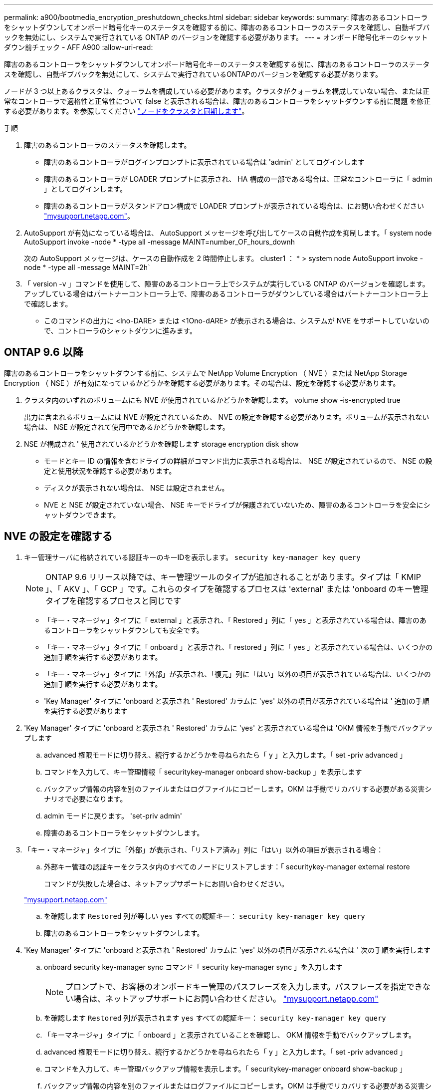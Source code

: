 ---
permalink: a900/bootmedia_encryption_preshutdown_checks.html 
sidebar: sidebar 
keywords:  
summary: 障害のあるコントローラをシャットダウンしてオンボード暗号化キーのステータスを確認する前に、障害のあるコントローラのステータスを確認し、自動ギブバックを無効にし、システムで実行されている ONTAP のバージョンを確認する必要があります。 
---
= オンボード暗号化キーのシャットダウン前チェック - AFF A900
:allow-uri-read: 


[role="lead"]
障害のあるコントローラをシャットダウンしてオンボード暗号化キーのステータスを確認する前に、障害のあるコントローラのステータスを確認し、自動ギブバックを無効にして、システムで実行されているONTAPのバージョンを確認する必要があります。

ノードが 3 つ以上あるクラスタは、クォーラムを構成している必要があります。クラスタがクォーラムを構成していない場合、または正常なコントローラで適格性と正常性について false と表示される場合は、障害のあるコントローラをシャットダウンする前に問題 を修正する必要があります。を参照してください link:https://docs.netapp.com/us-en/ontap/system-admin/synchronize-node-cluster-task.html?q=Quorum["ノードをクラスタと同期します"^]。

.手順
. 障害のあるコントローラのステータスを確認します。
+
** 障害のあるコントローラがログインプロンプトに表示されている場合は 'admin' としてログインします
** 障害のあるコントローラが LOADER プロンプトに表示され、 HA 構成の一部である場合は、正常なコントローラに「 admin 」としてログインします。
** 障害のあるコントローラがスタンドアロン構成で LOADER プロンプトが表示されている場合は、にお問い合わせください link:http://mysupport.netapp.com/["mysupport.netapp.com"^]。


. AutoSupport が有効になっている場合は、 AutoSupport メッセージを呼び出してケースの自動作成を抑制します。「 system node AutoSupport invoke -node * -type all -message MAINT=number_OF_hours_downh
+
次の AutoSupport メッセージは、ケースの自動作成を 2 時間停止します。 cluster1 ： * > system node AutoSupport invoke -node * -type all -message MAINT=2h`

. 「 version -v 」コマンドを使用して、障害のあるコントローラ上でシステムが実行している ONTAP のバージョンを確認します。アップしている場合はパートナーコントローラ上で、障害のあるコントローラがダウンしている場合はパートナーコントローラ上で確認します。
+
** このコマンドの出力に <lno-DARE> または <1Ono-dARE> が表示される場合は、システムが NVE をサポートしていないので、コントローラのシャットダウンに進みます。






== ONTAP 9.6 以降

障害のあるコントローラをシャットダウンする前に、システムで NetApp Volume Encryption （ NVE ）または NetApp Storage Encryption （ NSE ）が有効になっているかどうかを確認する必要があります。その場合は、設定を確認する必要があります。

. クラスタ内のいずれのボリュームにも NVE が使用されているかどうかを確認します。 volume show -is-encrypted true
+
出力に含まれるボリュームには NVE が設定されているため、 NVE の設定を確認する必要があります。ボリュームが表示されない場合は、 NSE が設定されて使用中であるかどうかを確認します。

. NSE が構成され ' 使用されているかどうかを確認します storage encryption disk show
+
** モードとキー ID の情報を含むドライブの詳細がコマンド出力に表示される場合は、 NSE が設定されているので、 NSE の設定と使用状況を確認する必要があります。
** ディスクが表示されない場合は、 NSE は設定されません。
** NVE と NSE が設定されていない場合、 NSE キーでドライブが保護されていないため、障害のあるコントローラを安全にシャットダウンできます。






== NVE の設定を確認する

. キー管理サーバに格納されている認証キーのキーIDを表示します。 `security key-manager key query`
+

NOTE: ONTAP 9.6 リリース以降では、キー管理ツールのタイプが追加されることがあります。タイプは「 KMIP 」、「 AKV 」、「 GCP 」です。これらのタイプを確認するプロセスは 'external' または 'onboard のキー管理タイプを確認するプロセスと同じです

+
** 「キー・マネージャ」タイプに「 external 」と表示され、「 Restored 」列に「 yes 」と表示されている場合は、障害のあるコントローラをシャットダウンしても安全です。
** 「キー・マネージャ」タイプに「 onboard 」と表示され、「 restored 」列に「 yes 」と表示されている場合は、いくつかの追加手順を実行する必要があります。
** 「キー・マネージャ」タイプに「外部」が表示され、「復元」列に「はい」以外の項目が表示されている場合は、いくつかの追加手順を実行する必要があります。
** 'Key Manager' タイプに 'onboard と表示され ' Restored' カラムに 'yes' 以外の項目が表示されている場合は ' 追加の手順を実行する必要があります


. 'Key Manager' タイプに 'onboard と表示され ' Restored' カラムに 'yes' と表示されている場合は 'OKM 情報を手動でバックアップします
+
.. advanced 権限モードに切り替え、続行するかどうかを尋ねられたら「 y 」と入力します。「 set -priv advanced 」
.. コマンドを入力して、キー管理情報「 securitykey-manager onboard show-backup 」を表示します
.. バックアップ情報の内容を別のファイルまたはログファイルにコピーします。OKM は手動でリカバリする必要がある災害シナリオで必要になります。
.. admin モードに戻ります。 'set-priv admin'
.. 障害のあるコントローラをシャットダウンします。


. 「キー・マネージャ」タイプに「外部」が表示され、「リストア済み」列に「はい」以外の項目が表示される場合：
+
.. 外部キー管理の認証キーをクラスタ内のすべてのノードにリストアします：「 securitykey-manager external restore
+
コマンドが失敗した場合は、ネットアップサポートにお問い合わせください。

+
http://mysupport.netapp.com/["mysupport.netapp.com"^]

.. を確認します `Restored` 列が等しい `yes` すべての認証キー： `security key-manager key query`
.. 障害のあるコントローラをシャットダウンします。


. 'Key Manager' タイプに 'onboard と表示され ' Restored' カラムに 'yes' 以外の項目が表示される場合は ' 次の手順を実行します
+
.. onboard security key-manager sync コマンド「 security key-manager sync 」を入力します
+

NOTE: プロンプトで、お客様のオンボードキー管理のパスフレーズを入力します。パスフレーズを指定できない場合は、ネットアップサポートにお問い合わせください。 http://mysupport.netapp.com/["mysupport.netapp.com"^]

.. を確認します `Restored` 列が表示されます `yes` すべての認証キー： `security key-manager key query`
.. 「キーマネージャ」タイプに「 onboard 」と表示されていることを確認し、 OKM 情報を手動でバックアップします。
.. advanced 権限モードに切り替え、続行するかどうかを尋ねられたら「 y 」と入力します。「 set -priv advanced 」
.. コマンドを入力して、キー管理バックアップ情報を表示します。「 securitykey-manager onboard show-backup 」
.. バックアップ情報の内容を別のファイルまたはログファイルにコピーします。OKM は手動でリカバリする必要がある災害シナリオで必要になります。
.. admin モードに戻ります。 'set-priv admin'
.. コントローラは安全にシャットダウンできます。






== NSE の設定を確認

. キー管理サーバに格納されている認証キーのキーIDを表示します。 `security key-manager key query -key-type NSE-AK`
+

NOTE: ONTAP 9.6 リリース以降では、キー管理ツールのタイプが追加されることがあります。タイプは「 KMIP 」、「 AKV 」、「 GCP 」です。これらのタイプを確認するプロセスは 'external' または 'onboard のキー管理タイプを確認するプロセスと同じです

+
** 「キー・マネージャ」タイプに「 external 」と表示され、「 Restored 」列に「 yes 」と表示されている場合は、障害のあるコントローラをシャットダウンしても安全です。
** 「キー・マネージャ」タイプに「 onboard 」と表示され、「 restored 」列に「 yes 」と表示されている場合は、いくつかの追加手順を実行する必要があります。
** 「キー・マネージャ」タイプに「外部」が表示され、「復元」列に「はい」以外の項目が表示されている場合は、いくつかの追加手順を実行する必要があります。
** 「キー・マネージャ」タイプに「外部」が表示され、「復元」列に「はい」以外の項目が表示されている場合は、いくつかの追加手順を実行する必要があります。


. 'Key Manager' タイプに 'onboard と表示され ' Restored' カラムに 'yes' と表示されている場合は 'OKM 情報を手動でバックアップします
+
.. advanced 権限モードに切り替え、続行するかどうかを尋ねられたら「 y 」と入力します。「 set -priv advanced 」
.. コマンドを入力して、キー管理情報「 securitykey-manager onboard show-backup 」を表示します
.. バックアップ情報の内容を別のファイルまたはログファイルにコピーします。OKM は手動でリカバリする必要がある災害シナリオで必要になります。
.. admin モードに戻ります。 'set-priv admin'
.. コントローラは安全にシャットダウンできます。


. 「キー・マネージャ」タイプに「外部」が表示され、「リストア済み」列に「はい」以外の項目が表示される場合：
+
.. 外部キー管理の認証キーをクラスタ内のすべてのノードにリストアします：「 securitykey-manager external restore
+
コマンドが失敗した場合は、ネットアップサポートにお問い合わせください。

+
http://mysupport.netapp.com/["mysupport.netapp.com"^]

.. を確認します `Restored` 列が等しい `yes` すべての認証キー： `security key-manager key query`
.. コントローラは安全にシャットダウンできます。


. 'Key Manager' タイプに 'onboard と表示され ' Restored' カラムに 'yes' 以外の項目が表示される場合は ' 次の手順を実行します
+
.. onboard security key-manager sync コマンド「 security key-manager sync 」を入力します
+
プロンプトで、お客様のオンボードキー管理のパスフレーズを入力します。パスフレーズを指定できない場合は、ネットアップサポートにお問い合わせください。

+
http://mysupport.netapp.com/["mysupport.netapp.com"^]

.. を確認します `Restored` 列が表示されます `yes` すべての認証キー： `security key-manager key query`
.. 「キーマネージャ」タイプに「 onboard 」と表示されていることを確認し、 OKM 情報を手動でバックアップします。
.. advanced 権限モードに切り替え、続行するかどうかを尋ねられたら「 y 」と入力します。「 set -priv advanced 」
.. コマンドを入力して、キー管理バックアップ情報を表示します。「 securitykey-manager onboard show-backup 」
.. バックアップ情報の内容を別のファイルまたはログファイルにコピーします。OKM は手動でリカバリする必要がある災害シナリオで必要になります。
.. admin モードに戻ります。 'set-priv admin'
.. コントローラは安全にシャットダウンできます。



